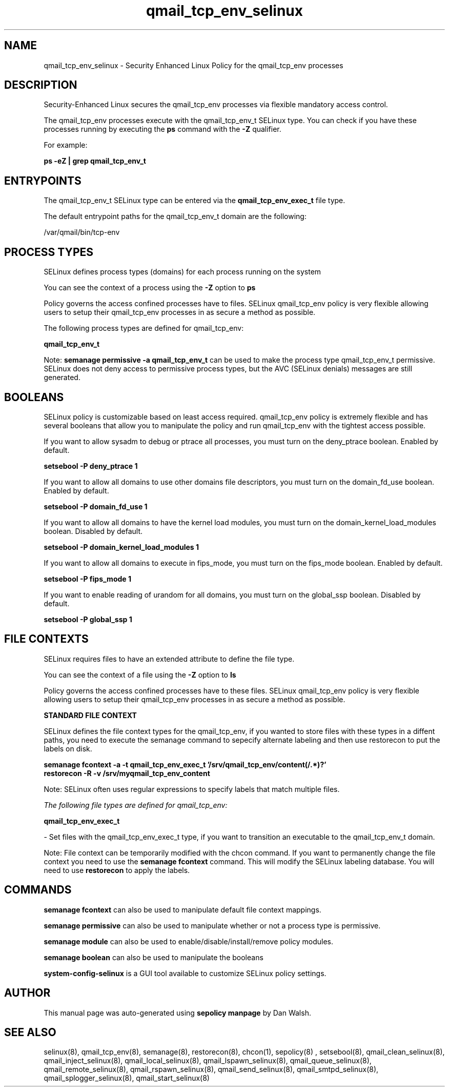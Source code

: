 .TH  "qmail_tcp_env_selinux"  "8"  "13-01-16" "qmail_tcp_env" "SELinux Policy documentation for qmail_tcp_env"
.SH "NAME"
qmail_tcp_env_selinux \- Security Enhanced Linux Policy for the qmail_tcp_env processes
.SH "DESCRIPTION"

Security-Enhanced Linux secures the qmail_tcp_env processes via flexible mandatory access control.

The qmail_tcp_env processes execute with the qmail_tcp_env_t SELinux type. You can check if you have these processes running by executing the \fBps\fP command with the \fB\-Z\fP qualifier.

For example:

.B ps -eZ | grep qmail_tcp_env_t


.SH "ENTRYPOINTS"

The qmail_tcp_env_t SELinux type can be entered via the \fBqmail_tcp_env_exec_t\fP file type.

The default entrypoint paths for the qmail_tcp_env_t domain are the following:

/var/qmail/bin/tcp-env
.SH PROCESS TYPES
SELinux defines process types (domains) for each process running on the system
.PP
You can see the context of a process using the \fB\-Z\fP option to \fBps\bP
.PP
Policy governs the access confined processes have to files.
SELinux qmail_tcp_env policy is very flexible allowing users to setup their qmail_tcp_env processes in as secure a method as possible.
.PP
The following process types are defined for qmail_tcp_env:

.EX
.B qmail_tcp_env_t
.EE
.PP
Note:
.B semanage permissive -a qmail_tcp_env_t
can be used to make the process type qmail_tcp_env_t permissive. SELinux does not deny access to permissive process types, but the AVC (SELinux denials) messages are still generated.

.SH BOOLEANS
SELinux policy is customizable based on least access required.  qmail_tcp_env policy is extremely flexible and has several booleans that allow you to manipulate the policy and run qmail_tcp_env with the tightest access possible.


.PP
If you want to allow sysadm to debug or ptrace all processes, you must turn on the deny_ptrace boolean. Enabled by default.

.EX
.B setsebool -P deny_ptrace 1

.EE

.PP
If you want to allow all domains to use other domains file descriptors, you must turn on the domain_fd_use boolean. Enabled by default.

.EX
.B setsebool -P domain_fd_use 1

.EE

.PP
If you want to allow all domains to have the kernel load modules, you must turn on the domain_kernel_load_modules boolean. Disabled by default.

.EX
.B setsebool -P domain_kernel_load_modules 1

.EE

.PP
If you want to allow all domains to execute in fips_mode, you must turn on the fips_mode boolean. Enabled by default.

.EX
.B setsebool -P fips_mode 1

.EE

.PP
If you want to enable reading of urandom for all domains, you must turn on the global_ssp boolean. Disabled by default.

.EX
.B setsebool -P global_ssp 1

.EE

.SH FILE CONTEXTS
SELinux requires files to have an extended attribute to define the file type.
.PP
You can see the context of a file using the \fB\-Z\fP option to \fBls\bP
.PP
Policy governs the access confined processes have to these files.
SELinux qmail_tcp_env policy is very flexible allowing users to setup their qmail_tcp_env processes in as secure a method as possible.
.PP

.PP
.B STANDARD FILE CONTEXT

SELinux defines the file context types for the qmail_tcp_env, if you wanted to
store files with these types in a diffent paths, you need to execute the semanage command to sepecify alternate labeling and then use restorecon to put the labels on disk.

.B semanage fcontext -a -t qmail_tcp_env_exec_t '/srv/qmail_tcp_env/content(/.*)?'
.br
.B restorecon -R -v /srv/myqmail_tcp_env_content

Note: SELinux often uses regular expressions to specify labels that match multiple files.

.I The following file types are defined for qmail_tcp_env:


.EX
.PP
.B qmail_tcp_env_exec_t
.EE

- Set files with the qmail_tcp_env_exec_t type, if you want to transition an executable to the qmail_tcp_env_t domain.


.PP
Note: File context can be temporarily modified with the chcon command.  If you want to permanently change the file context you need to use the
.B semanage fcontext
command.  This will modify the SELinux labeling database.  You will need to use
.B restorecon
to apply the labels.

.SH "COMMANDS"
.B semanage fcontext
can also be used to manipulate default file context mappings.
.PP
.B semanage permissive
can also be used to manipulate whether or not a process type is permissive.
.PP
.B semanage module
can also be used to enable/disable/install/remove policy modules.

.B semanage boolean
can also be used to manipulate the booleans

.PP
.B system-config-selinux
is a GUI tool available to customize SELinux policy settings.

.SH AUTHOR
This manual page was auto-generated using
.B "sepolicy manpage"
by Dan Walsh.

.SH "SEE ALSO"
selinux(8), qmail_tcp_env(8), semanage(8), restorecon(8), chcon(1), sepolicy(8)
, setsebool(8), qmail_clean_selinux(8), qmail_inject_selinux(8), qmail_local_selinux(8), qmail_lspawn_selinux(8), qmail_queue_selinux(8), qmail_remote_selinux(8), qmail_rspawn_selinux(8), qmail_send_selinux(8), qmail_smtpd_selinux(8), qmail_splogger_selinux(8), qmail_start_selinux(8)